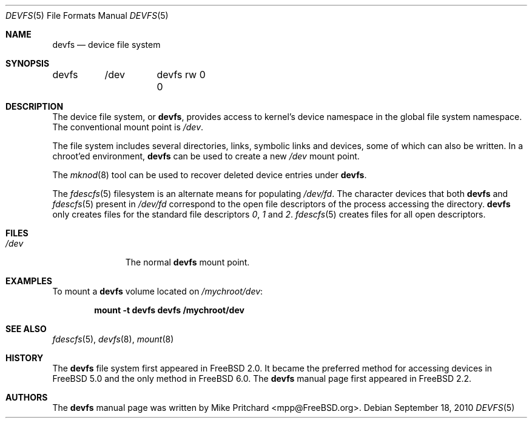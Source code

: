 .\" Copyright (c) 1996
.\"	Mike Pritchard <mpp@FreeBSD.org>.  All rights reserved.
.\"
.\" Copyright (c) 1992, 1993, 1994
.\"	The Regents of the University of California.  All rights reserved.
.\" All rights reserved.
.\"
.\" This code is derived from software donated to Berkeley by
.\" Jan-Simon Pendry.
.\"
.\" Redistribution and use in source and binary forms, with or without
.\" modification, are permitted provided that the following conditions
.\" are met:
.\" 1. Redistributions of source code must retain the above copyright
.\"    notice, this list of conditions and the following disclaimer.
.\" 2. Redistributions in binary form must reproduce the above copyright
.\"    notice, this list of conditions and the following disclaimer in the
.\"    documentation and/or other materials provided with the distribution.
.\" 3. All advertising materials mentioning features or use of this software
.\"    must display the following acknowledgement:
.\"	This product includes software developed by the University of
.\"	California, Berkeley and its contributors.
.\" 4. Neither the name of the University nor the names of its contributors
.\"    may be used to endorse or promote products derived from this software
.\"    without specific prior written permission.
.\"
.\" THIS SOFTWARE IS PROVIDED BY THE REGENTS AND CONTRIBUTORS ``AS IS'' AND
.\" ANY EXPRESS OR IMPLIED WARRANTIES, INCLUDING, BUT NOT LIMITED TO, THE
.\" IMPLIED WARRANTIES OF MERCHANTABILITY AND FITNESS FOR A PARTICULAR PURPOSE
.\" ARE DISCLAIMED.  IN NO EVENT SHALL THE REGENTS OR CONTRIBUTORS BE LIABLE
.\" FOR ANY DIRECT, INDIRECT, INCIDENTAL, SPECIAL, EXEMPLARY, OR CONSEQUENTIAL
.\" DAMAGES (INCLUDING, BUT NOT LIMITED TO, PROCUREMENT OF SUBSTITUTE GOODS
.\" OR SERVICES; LOSS OF USE, DATA, OR PROFITS; OR BUSINESS INTERRUPTION)
.\" HOWEVER CAUSED AND ON ANY THEORY OF LIABILITY, WHETHER IN CONTRACT, STRICT
.\" LIABILITY, OR TORT (INCLUDING NEGLIGENCE OR OTHERWISE) ARISING IN ANY WAY
.\" OUT OF THE USE OF THIS SOFTWARE, EVEN IF ADVISED OF THE POSSIBILITY OF
.\" SUCH DAMAGE.
.\"
.\" $FreeBSD: release/9.0.0/share/man/man5/devfs.5 217717 2011-01-22 13:18:28Z gjb $
.\"
.Dd September 18, 2010
.Dt DEVFS 5
.Os
.Sh NAME
.Nm devfs
.Nd device file system
.Sh SYNOPSIS
.Bd -literal
devfs	/dev	devfs rw 0 0
.Ed
.Sh DESCRIPTION
The device file system, or
.Nm ,
provides access to kernel's device
namespace in the global file system namespace.
The conventional mount point is
.Pa /dev .
.Pp
The file system includes several directories, links, symbolic links
and devices, some of which can also be written.
In a chroot'ed
environment,
.Nm
can be used to create a new
.Pa /dev
mount point.
.Pp
The
.Xr mknod 8
tool can be used to recover deleted device entries under
.Nm .
.Pp
The
.Xr fdescfs 5
filesystem is an alternate means for populating
.Pa /dev/fd .
The character devices that both
.Nm
and
.Xr fdescfs 5
present in
.Pa /dev/fd
correspond to the open file descriptors of the process
accessing the directory.
.Nm
only creates files for the standard file descriptors
.Pa 0 ,
.Pa 1
and
.Pa 2 .
.Xr fdescfs 5
creates files for all open descriptors.
.Sh FILES
.Bl -tag -width /dev/XXXX -compact
.It Pa /dev
The normal
.Nm
mount point.
.El
.Sh EXAMPLES
To mount a
.Nm
volume located on
.Pa /mychroot/dev :
.Pp
.Dl "mount -t devfs devfs /mychroot/dev"
.Sh SEE ALSO
.Xr fdescfs 5 ,
.Xr devfs 8 ,
.Xr mount 8
.Sh HISTORY
The
.Nm
file system first appeared in
.Fx 2.0 .
It became the preferred method for accessing devices in
.Fx 5.0
and the only method in
.Fx 6.0 .
The
.Nm
manual page first appeared in
.Fx 2.2 .
.Sh AUTHORS
The
.Nm
manual page was written by
.An Mike Pritchard Aq mpp@FreeBSD.org .

